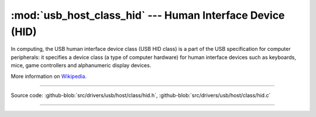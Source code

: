 :mod:`usb_host_class_hid` --- Human Interface Device (HID)
==========================================================

In computing, the USB human interface device class (USB HID class) is
a part of the USB specification for computer peripherals: it specifies
a device class (a type of computer hardware) for human interface
devices such as keyboards, mice, game controllers and alphanumeric
display devices.

More information on Wikipedia_.

----------------------------------------------

.. module:: usb_host_class_hid
   :synopsis: Human Interface Device (HID).

Source code: :github-blob:`src/drivers/usb/host/class/hid.h`, :github-blob:`src/drivers/usb/host/class/hid.c`

----------------------------------------------

.. doxygenfile:: drivers/usb/host/class/hid.h
   :project: simba

.. _Wikipedia: https://en.wikipedia.org/wiki/USB_human_interface_device_class
